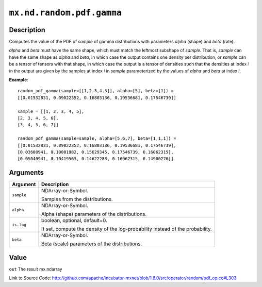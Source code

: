 

``mx.nd.random.pdf.gamma``
====================================================

Description
----------------------

Computes the value of the PDF of *sample* of
gamma distributions with parameters *alpha* (shape) and *beta* (rate).

*alpha* and *beta* must have the same shape, which must match the leftmost subshape
of *sample*.  That is, *sample* can have the same shape as *alpha* and *beta*, in which
case the output contains one density per distribution, or *sample* can be a tensor
of tensors with that shape, in which case the output is a tensor of densities such that
the densities at index *i* in the output are given by the samples at index *i* in *sample*
parameterized by the values of *alpha* and *beta* at index *i*.


**Example**::

	 
	 random_pdf_gamma(sample=[[1,2,3,4,5]], alpha=[5], beta=[1]) =
	 [[0.01532831, 0.09022352, 0.16803136, 0.19536681, 0.17546739]]
	 
	 sample = [[1, 2, 3, 4, 5],
	 [2, 3, 4, 5, 6],
	 [3, 4, 5, 6, 7]]
	 
	 random_pdf_gamma(sample=sample, alpha=[5,6,7], beta=[1,1,1]) =
	 [[0.01532831, 0.09022352, 0.16803136, 0.19536681, 0.17546739],
	 [0.03608941, 0.10081882, 0.15629345, 0.17546739, 0.16062315],
	 [0.05040941, 0.10419563, 0.14622283, 0.16062315, 0.14900276]]
	 
	 


Arguments
------------------

+----------------------------------------+------------------------------------------------------------+
| Argument                               | Description                                                |
+========================================+============================================================+
| ``sample``                             | NDArray-or-Symbol.                                         |
|                                        |                                                            |
|                                        | Samples from the distributions.                            |
+----------------------------------------+------------------------------------------------------------+
| ``alpha``                              | NDArray-or-Symbol.                                         |
|                                        |                                                            |
|                                        | Alpha (shape) parameters of the distributions.             |
+----------------------------------------+------------------------------------------------------------+
| ``is.log``                             | boolean, optional, default=0.                              |
|                                        |                                                            |
|                                        | If set, compute the density of the log-probability instead |
|                                        | of the                                                     |
|                                        | probability.                                               |
+----------------------------------------+------------------------------------------------------------+
| ``beta``                               | NDArray-or-Symbol.                                         |
|                                        |                                                            |
|                                        | Beta (scale) parameters of the distributions.              |
+----------------------------------------+------------------------------------------------------------+

Value
----------

``out`` The result mx.ndarray


Link to Source Code: http://github.com/apache/incubator-mxnet/blob/1.6.0/src/operator/random/pdf_op.cc#L303

